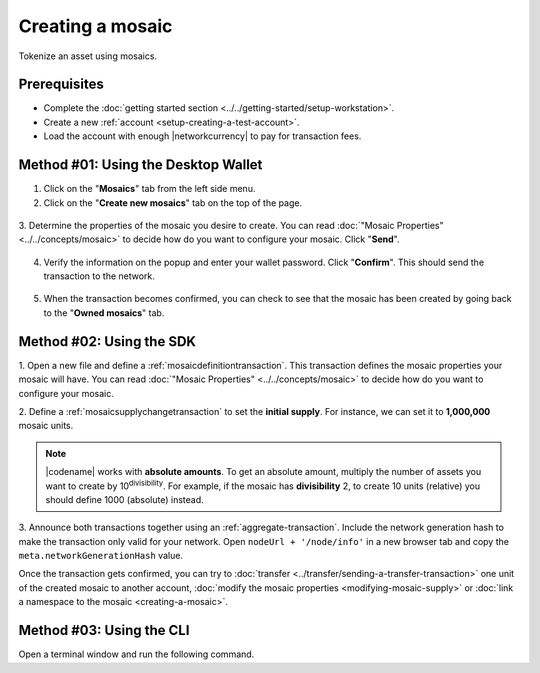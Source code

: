 .. post:: 16 Aug, 2018
    :category: Mosaic
    :tags: wallet, SDK, CLI
    :excerpt: 1
    :nocomments:

#################
Creating a mosaic
#################

Tokenize an asset using mosaics.

*************
Prerequisites
*************

- Complete the :doc:`getting started section <../../getting-started/setup-workstation>`.
- Create a new :ref:`account <setup-creating-a-test-account>`.
- Load the account with enough |networkcurrency| to pay for transaction fees.

************************************
Method #01: Using the Desktop Wallet
************************************

1. Click on the "**Mosaics**" tab from the left side menu.

2. Click on the "**Create new mosaics**" tab on the top of the page.

.. figure:: ../../resources/images/screenshots/desktop-create-mosaic-1.gif
    :align: center
    :width: 800px

3. Determine the properties of the mosaic you desire to create. 
You can read :doc:`"Mosaic Properties" <../../concepts/mosaic>` to decide how do you want to configure your mosaic.
Click "**Send**".

.. figure:: ../../resources/images/screenshots/desktop-create-mosaic-2.gif
    :align: center
    :width: 800px

4. Verify the information on the popup and enter your wallet password. Click "**Confirm**". This should send the transaction to the network.

.. figure:: ../../resources/images/screenshots/desktop-create-mosaic-3.gif
    :align: center
    :width: 800px

5. When the transaction becomes confirmed, you can check to see that the mosaic has been created by going back to the "**Owned mosaics**" tab.

*************************
Method #02: Using the SDK
*************************

1. Open a new file and define a :ref:`mosaicdefinitiontransaction`.
This transaction defines the mosaic properties your mosaic will have.
You can read :doc:`"Mosaic Properties" <../../concepts/mosaic>` to decide how do you want to configure your mosaic.

.. example-code::

    .. viewsource:: ../../resources/examples/typescript/mosaic/CreatingAMosaic.ts
        :language: typescript
        :start-after:  /* start block 01 */
        :end-before: /* end block 01 */

    .. viewsource:: ../../resources/examples/typescript/mosaic/CreatingAMosaic.js
        :language: javascript
        :start-after:  /* start block 01 */
        :end-before: /* end block 01 */

    .. viewsource:: ../../resources/examples/java/src/test/java/symbol/guides/examples/mosaic/CreatingAMosaic.java
        :language: java
        :start-after:  /* start block 01 */
        :end-before: /* end block 01 */

2. Define a :ref:`mosaicsupplychangetransaction` to set the **initial supply**.
For instance, we can set it to **1,000,000** mosaic units.

.. example-code::

    .. viewsource:: ../../resources/examples/typescript/mosaic/CreatingAMosaic.ts
        :language: typescript
        :start-after:  /* start block 02 */
        :end-before: /* end block 02 */

    .. viewsource:: ../../resources/examples/typescript/mosaic/CreatingAMosaic.js
        :language: javascript
        :start-after:  /* start block 02 */
        :end-before: /* end block 02 */

    .. viewsource:: ../../resources/examples/java/src/test/java/symbol/guides/examples/mosaic/CreatingAMosaic.java
        :language: java
        :start-after:  /* start block 02 */
        :end-before: /* end block 02 */

.. note:: |codename| works with **absolute amounts**. To get an absolute amount, multiply the number of assets you want to create by 10\ :sup:`divisibility`.  For example, if the mosaic has **divisibility** 2, to create 10 units (relative) you should define 1000 (absolute) instead.

3. Announce both transactions together using an :ref:`aggregate-transaction`.
Include the network generation hash to make the transaction only valid for your network.
Open ``nodeUrl + '/node/info'`` in a new browser tab and copy the ``meta.networkGenerationHash`` value.

.. example-code::

    .. viewsource:: ../../resources/examples/typescript/mosaic/CreatingAMosaic.ts
        :language: typescript
        :start-after:  /* start block 03 */
        :end-before: /* end block 03 */

    .. viewsource:: ../../resources/examples/typescript/mosaic/CreatingAMosaic.js
        :language: javascript
        :start-after:  /* start block 03 */
        :end-before: /* end block 03 */

    .. viewsource:: ../../resources/examples/java/src/test/java/symbol/guides/examples/mosaic/CreatingAMosaic.java
        :language: java
        :start-after:  /* start block 03 */
        :end-before: /* end block 03 */

Once the transaction gets confirmed, you can try to :doc:`transfer <../transfer/sending-a-transfer-transaction>` one unit of the created mosaic to another account, :doc:`modify the mosaic properties <modifying-mosaic-supply>` or :doc:`link a namespace to the mosaic <creating-a-mosaic>`.

*************************
Method #03: Using the CLI
*************************

Open a terminal window and run the following command.

.. viewsource:: ../../resources/examples/bash/mosaic/CreatingAMosaic.sh
    :language: bash
    :start-after: #!/bin/sh
